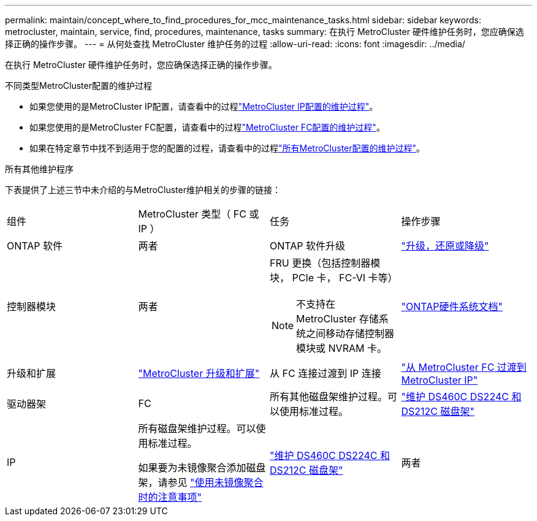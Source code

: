---
permalink: maintain/concept_where_to_find_procedures_for_mcc_maintenance_tasks.html 
sidebar: sidebar 
keywords: metrocluster, maintain, service, find, procedures, maintenance, tasks 
summary: 在执行 MetroCluster 硬件维护任务时，您应确保选择正确的操作步骤。 
---
= 从何处查找 MetroCluster 维护任务的过程
:allow-uri-read: 
:icons: font
:imagesdir: ../media/


[role="lead"]
在执行 MetroCluster 硬件维护任务时，您应确保选择正确的操作步骤。

.不同类型MetroCluster配置的维护过程
* 如果您使用的是MetroCluster IP配置，请查看中的过程link:task-modify-ip-netmask-properties.html["MetroCluster IP配置的维护过程"]。
* 如果您使用的是MetroCluster FC配置，请查看中的过程link:task_modify_switch_or_bridge_ip_address_for_health_monitoring.html["MetroCluster FC配置的维护过程"]。
* 如果在特定章节中找不到适用于您的配置的过程，请查看中的过程link:task_replace_a_shelf_nondisruptively_in_a_stretch_mcc_configuration.html["所有MetroCluster配置的维护过程"]。


.所有其他维护程序
下表提供了上述三节中未介绍的与MetroCluster维护相关的步骤的链接：

|===


| 组件 | MetroCluster 类型（ FC 或 IP ） | 任务 | 操作步骤 


 a| 
ONTAP 软件
 a| 
两者
 a| 
ONTAP 软件升级
 a| 
https://docs.netapp.com/us-en/ontap/upgrade/index.html["升级，还原或降级"^]



 a| 
控制器模块
 a| 
两者
 a| 
FRU 更换（包括控制器模块， PCIe 卡， FC-VI 卡等）


NOTE: 不支持在 MetroCluster 存储系统之间移动存储控制器模块或 NVRAM 卡。
 a| 
https://docs.netapp.com/platstor/index.jsp["ONTAP硬件系统文档"^]



 a| 
升级和扩展
 a| 
link:../upgrade/concept_choosing_an_upgrade_method_mcc.html["MetroCluster 升级和扩展"]



 a| 
从 FC 连接过渡到 IP 连接
 a| 
link:../transition/concept_choosing_your_transition_procedure_mcc_transition.html["从 MetroCluster FC 过渡到 MetroCluster IP"]



 a| 
驱动器架
 a| 
FC
 a| 
所有其他磁盘架维护过程。可以使用标准过程。
 a| 
https://docs.netapp.com/platstor/topic/com.netapp.doc.hw-ds-sas3-service/home.html["维护 DS460C DS224C 和 DS212C 磁盘架"^]



 a| 
IP
 a| 
所有磁盘架维护过程。可以使用标准过程。

如果要为未镜像聚合添加磁盘架，请参见 http://docs.netapp.com/ontap-9/topic/com.netapp.doc.dot-mcc-inst-cnfg-ip/GUID-EA385AF8-7786-4C3C-B5AE-1B4CFD3AD2EE.html["使用未镜像聚合时的注意事项"^]
 a| 
https://docs.netapp.com/platstor/topic/com.netapp.doc.hw-ds-sas3-service/home.html["维护 DS460C DS224C 和 DS212C 磁盘架"^]



 a| 
两者
 a| 
将 IOM12 磁盘架热添加到 IOM6 磁盘架堆栈中
 a| 
https://docs.netapp.com/platstor/topic/com.netapp.doc.hw-ds-mix-hotadd/home.html["将带有 IOM12 模块的磁盘架热添加到带有 IOM6 模块的磁盘架堆栈中"^]

|===